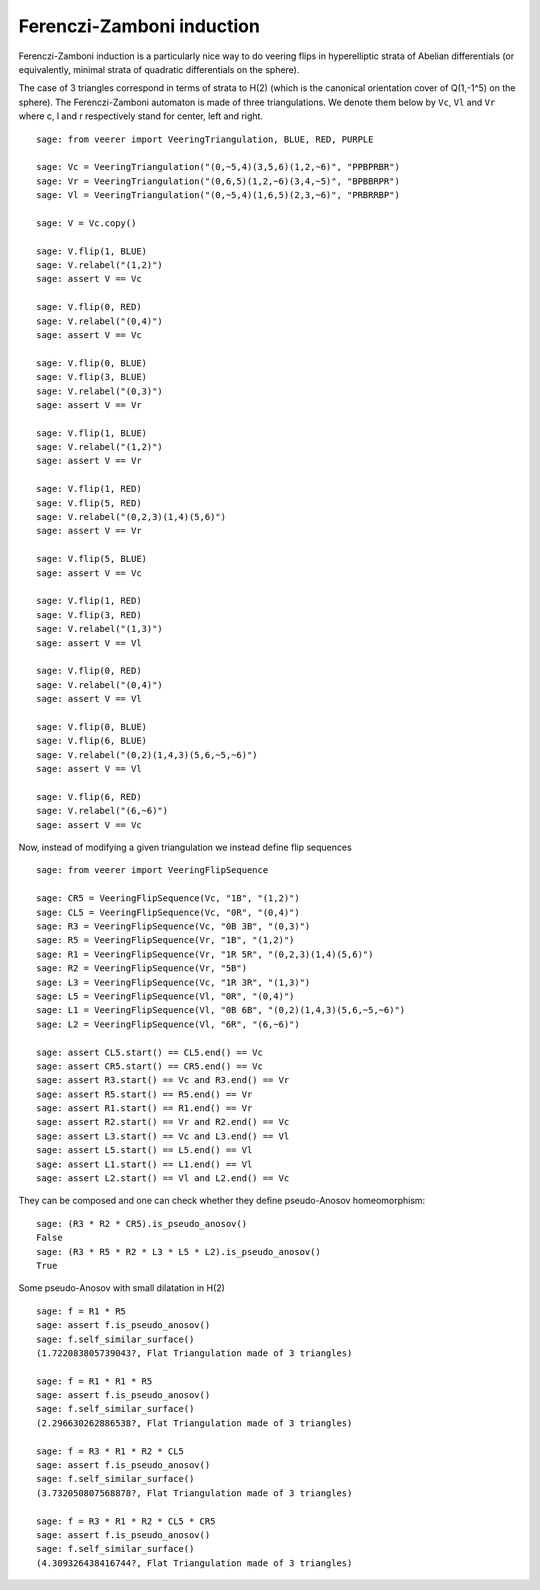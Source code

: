 .. -*- coding: utf-8 -*-
.. linkall

Ferenczi-Zamboni induction
==========================

Ferenczi-Zamboni induction is a particularly nice way to do veering
flips in hyperelliptic strata of Abelian differentials (or equivalently,
minimal strata of quadratic differentials on the sphere).

The case of 3 triangles correspond in terms of strata to H(2) (which is
the canonical orientation cover of Q(1,-1^5) on the sphere). The
Ferenczi-Zamboni automaton is made of three triangulations. We denote them
below by ``Vc``, ``Vl`` and ``Vr`` where c, l and r respectively stand for
center, left and right.

::

    sage: from veerer import VeeringTriangulation, BLUE, RED, PURPLE

    sage: Vc = VeeringTriangulation("(0,~5,4)(3,5,6)(1,2,~6)", "PPBPRBR")
    sage: Vr = VeeringTriangulation("(0,6,5)(1,2,~6)(3,4,~5)", "BPBBRPR")
    sage: Vl = VeeringTriangulation("(0,~5,4)(1,6,5)(2,3,~6)", "PRBRRBP")

    sage: V = Vc.copy()

    sage: V.flip(1, BLUE)
    sage: V.relabel("(1,2)")
    sage: assert V == Vc

    sage: V.flip(0, RED)
    sage: V.relabel("(0,4)")
    sage: assert V == Vc

    sage: V.flip(0, BLUE)
    sage: V.flip(3, BLUE)
    sage: V.relabel("(0,3)")
    sage: assert V == Vr

    sage: V.flip(1, BLUE)
    sage: V.relabel("(1,2)")
    sage: assert V == Vr

    sage: V.flip(1, RED)
    sage: V.flip(5, RED)
    sage: V.relabel("(0,2,3)(1,4)(5,6)")
    sage: assert V == Vr

    sage: V.flip(5, BLUE)
    sage: assert V == Vc

    sage: V.flip(1, RED)
    sage: V.flip(3, RED)
    sage: V.relabel("(1,3)")
    sage: assert V == Vl

    sage: V.flip(0, RED)
    sage: V.relabel("(0,4)")
    sage: assert V == Vl

    sage: V.flip(0, BLUE)
    sage: V.flip(6, BLUE)
    sage: V.relabel("(0,2)(1,4,3)(5,6,~5,~6)")
    sage: assert V == Vl

    sage: V.flip(6, RED)
    sage: V.relabel("(6,~6)")
    sage: assert V == Vc

Now, instead of modifying a given triangulation we instead define flip sequences

::

    sage: from veerer import VeeringFlipSequence

    sage: CR5 = VeeringFlipSequence(Vc, "1B", "(1,2)")
    sage: CL5 = VeeringFlipSequence(Vc, "0R", "(0,4)")
    sage: R3 = VeeringFlipSequence(Vc, "0B 3B", "(0,3)")
    sage: R5 = VeeringFlipSequence(Vr, "1B", "(1,2)")
    sage: R1 = VeeringFlipSequence(Vr, "1R 5R", "(0,2,3)(1,4)(5,6)")
    sage: R2 = VeeringFlipSequence(Vr, "5B")
    sage: L3 = VeeringFlipSequence(Vc, "1R 3R", "(1,3)")
    sage: L5 = VeeringFlipSequence(Vl, "0R", "(0,4)")
    sage: L1 = VeeringFlipSequence(Vl, "0B 6B", "(0,2)(1,4,3)(5,6,~5,~6)")
    sage: L2 = VeeringFlipSequence(Vl, "6R", "(6,~6)")

    sage: assert CL5.start() == CL5.end() == Vc
    sage: assert CR5.start() == CR5.end() == Vc
    sage: assert R3.start() == Vc and R3.end() == Vr
    sage: assert R5.start() == R5.end() == Vr
    sage: assert R1.start() == R1.end() == Vr
    sage: assert R2.start() == Vr and R2.end() == Vc
    sage: assert L3.start() == Vc and L3.end() == Vl
    sage: assert L5.start() == L5.end() == Vl
    sage: assert L1.start() == L1.end() == Vl
    sage: assert L2.start() == Vl and L2.end() == Vc

They can be composed and one can check whether they define pseudo-Anosov homeomorphism::

    sage: (R3 * R2 * CR5).is_pseudo_anosov()
    False
    sage: (R3 * R5 * R2 * L3 * L5 * L2).is_pseudo_anosov()
    True

Some pseudo-Anosov with small dilatation in H(2)

::

    sage: f = R1 * R5
    sage: assert f.is_pseudo_anosov()
    sage: f.self_similar_surface()
    (1.722083805739043?, Flat Triangulation made of 3 triangles)

    sage: f = R1 * R1 * R5
    sage: assert f.is_pseudo_anosov()
    sage: f.self_similar_surface()
    (2.296630262886538?, Flat Triangulation made of 3 triangles)

    sage: f = R3 * R1 * R2 * CL5
    sage: assert f.is_pseudo_anosov()
    sage: f.self_similar_surface()
    (3.732050807568878?, Flat Triangulation made of 3 triangles)

    sage: f = R3 * R1 * R2 * CL5 * CR5
    sage: assert f.is_pseudo_anosov()
    sage: f.self_similar_surface()
    (4.309326438416744?, Flat Triangulation made of 3 triangles)

